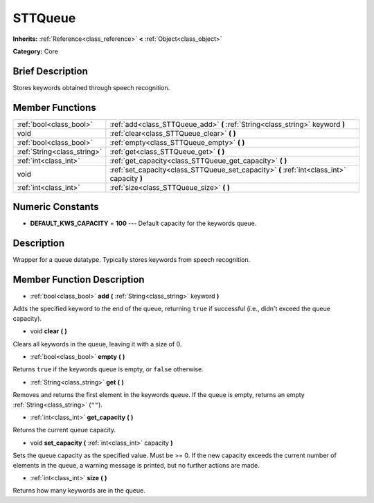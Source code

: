 .. Generated automatically by doc/tools/makerst.py in Godot's source tree.
.. DO NOT EDIT THIS FILE, but the doc/base/classes.xml source instead.

.. _class_STTQueue:

STTQueue
========

**Inherits:** :ref:`Reference<class_reference>` **<** :ref:`Object<class_object>`

**Category:** Core

Brief Description
-----------------

Stores keywords obtained through speech recognition.

Member Functions
----------------

+------------------------------+-----------------------------------------------------------------------------------------------+
| :ref:`bool<class_bool>`      | :ref:`add<class_STTQueue_add>`  **(** :ref:`String<class_string>` keyword  **)**              |
+------------------------------+-----------------------------------------------------------------------------------------------+
| void                         | :ref:`clear<class_STTQueue_clear>`  **(** **)**                                               |
+------------------------------+-----------------------------------------------------------------------------------------------+
| :ref:`bool<class_bool>`      | :ref:`empty<class_STTQueue_empty>`  **(** **)**                                               |
+------------------------------+-----------------------------------------------------------------------------------------------+
| :ref:`String<class_string>`  | :ref:`get<class_STTQueue_get>`  **(** **)**                                                   |
+------------------------------+-----------------------------------------------------------------------------------------------+
| :ref:`int<class_int>`        | :ref:`get_capacity<class_STTQueue_get_capacity>`  **(** **)**                                 |
+------------------------------+-----------------------------------------------------------------------------------------------+
| void                         | :ref:`set_capacity<class_STTQueue_set_capacity>`  **(** :ref:`int<class_int>` capacity  **)** |
+------------------------------+-----------------------------------------------------------------------------------------------+
| :ref:`int<class_int>`        | :ref:`size<class_STTQueue_size>`  **(** **)**                                                 |
+------------------------------+-----------------------------------------------------------------------------------------------+

Numeric Constants
-----------------

- **DEFAULT_KWS_CAPACITY** = **100** --- Default capacity for the keywords queue.

Description
-----------

Wrapper for a queue datatype. Typically stores keywords from speech recognition.

Member Function Description
---------------------------

.. _class_STTQueue_add:

- :ref:`bool<class_bool>`  **add**  **(** :ref:`String<class_string>` keyword  **)**

Adds the specified keyword to the end of the queue, returning ``true`` if successful (i.e., didn't exceed the queue capacity).

.. _class_STTQueue_clear:

- void  **clear**  **(** **)**

Clears all keywords in the queue, leaving it with a size of 0.

.. _class_STTQueue_empty:

- :ref:`bool<class_bool>`  **empty**  **(** **)**

Returns ``true`` if the keywords queue is empty, or ``false`` otherwise.

.. _class_STTQueue_get:

- :ref:`String<class_string>`  **get**  **(** **)**

Removes and returns the first element in the keywords queue. If the queue is empty, returns an empty :ref:`String<class_string>` (``""``).

.. _class_STTQueue_get_capacity:

- :ref:`int<class_int>`  **get_capacity**  **(** **)**

Returns the current queue capacity.

.. _class_STTQueue_set_capacity:

- void  **set_capacity**  **(** :ref:`int<class_int>` capacity  **)**

Sets the queue capacity as the specified value. Must be >= 0. If the new capacity exceeds the current number of elements in the queue, a warning message is printed, but no further actions are made.

.. _class_STTQueue_size:

- :ref:`int<class_int>`  **size**  **(** **)**

Returns how many keywords are in the queue.


